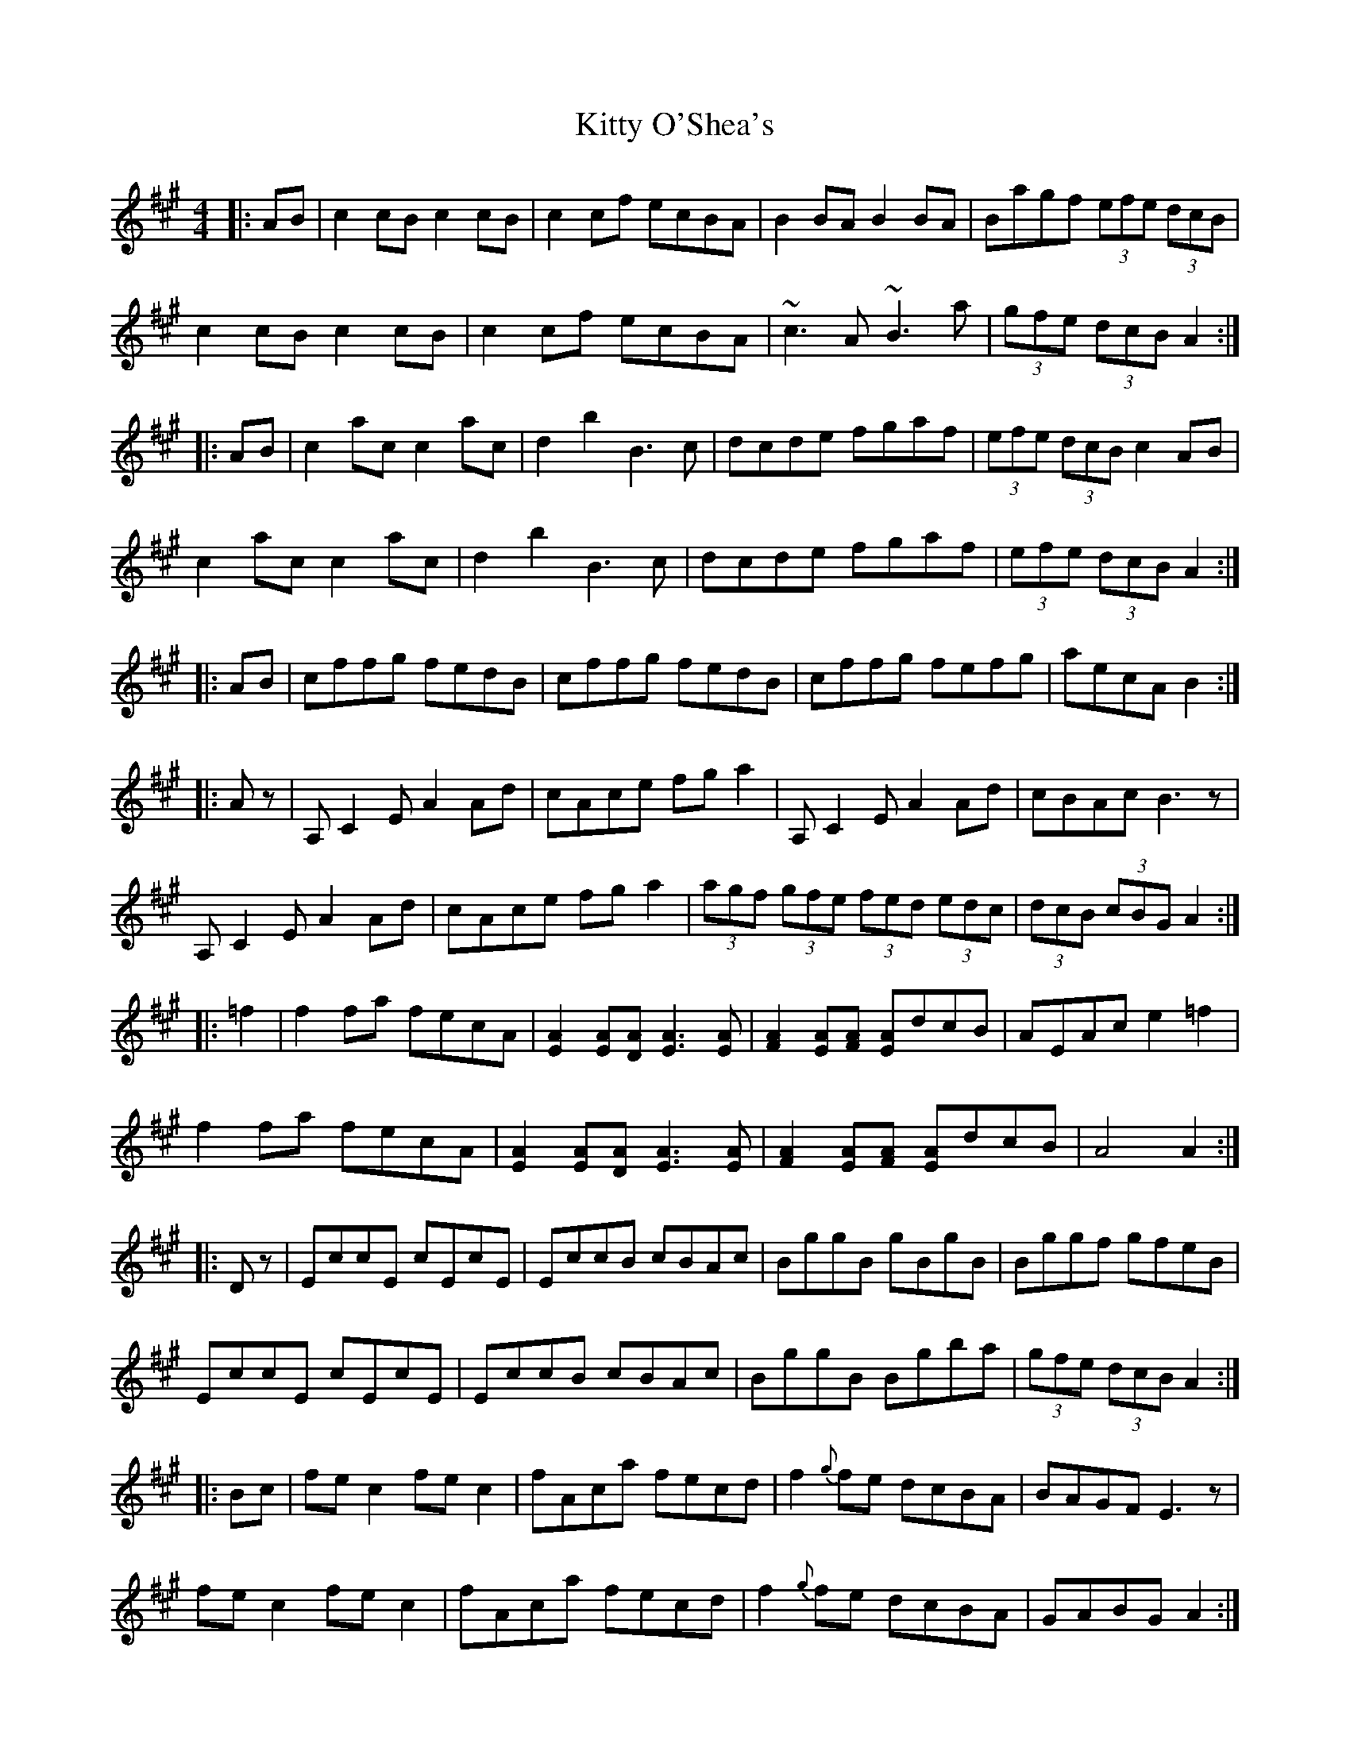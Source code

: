X: 21980
T: Kitty O'Shea's
R: barndance
M: 4/4
K: Amajor
|:AB|c2cB c2cB|c2cf ecBA|B2 BA B2 BA|Bagf (3efe (3dcB|
c2cB c2cB|c2cf ecBA|~c3A ~B3a|(3gfe (3dcB A2:|
|:AB|c2ac c2ac|d2b2 B3c|dcde fgaf|(3efe (3dcB c2 AB|
c2ac c2ac|d2b2 B3c|dcde fgaf|(3efe (3dcB A2:|
|:AB|cffg fedB|cffg fedB|cffg fefg|aecA B2:|
|:Az|A,C2E A2Ad|cAce fga2|A,C2E A2Ad|cBAc B3z|
A,C2E A2Ad|cAce fga2|(3agf (3gfe (3fed (3edc|(3dcB (3cBG A2:|
|:=f2|f2fa fecA|[E2A2][EA][DA] [E3A3][EA]|[F2A2][EA][FA] [EA]dcB|AEAc e2=f2|
f2fa fecA|[E2A2][EA][DA] [E3A3][EA]|[F2A2][EA][FA] [EA]dcB|A4A2:|
|:Dz|EccE cEcE|EccB cBAc|BggB gBgB|Bggf gfeB|
EccE cEcE|EccB cBAc|BggB Bgba|(3gfe (3dcB A2:|
|:Bc|fe c2 fe c2|fAca fecd|f2{g}fe dcBA|BAGF E3z|
fe c2 fe c2|fAca fecd|f2{g}fe dcBA|GABG A2:|

